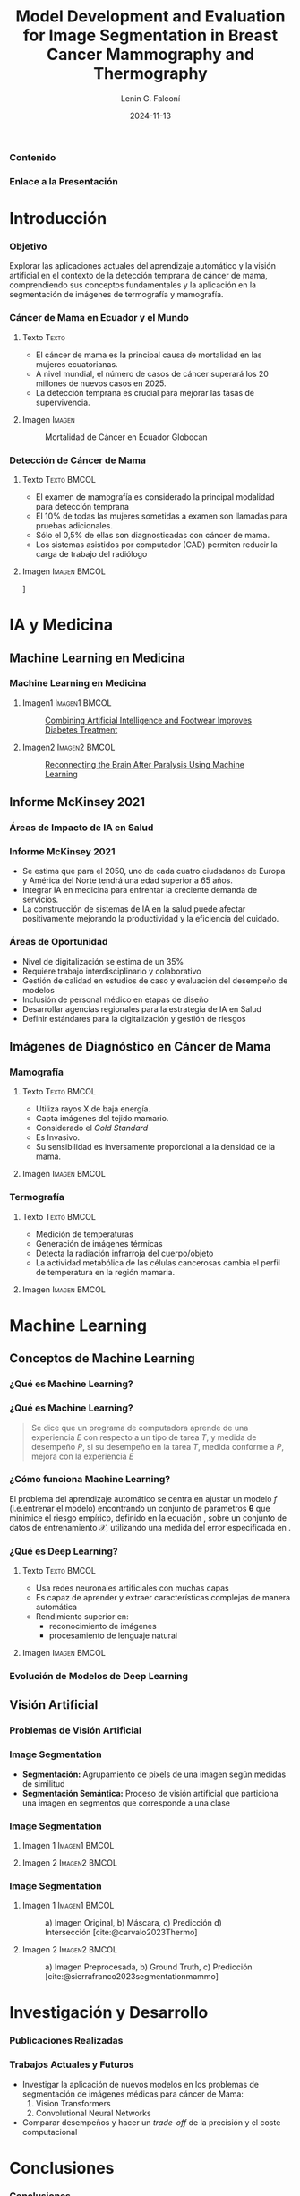 
#+options: author:t broken-links:nil c:nil creator:nil
#+options: d:(not "LOGBOOK") date:t e:t email:nil expand-links:t f:t
#+options: inline:t num:t p:nil pri:nil prop:nil stat:t tags:t
#+options: tasks:t tex:t timestamp:t title:t toc:nil todo:t |:t

#+title: Model Development and Evaluation for Image Segmentation in Breast Cancer Mammography and Thermography
#+subtitle: 
#+date: 2024-11-13
#+author: Lenin G. Falconí
#+email: lenin.falconi@epn.edu.ec
#+language: Español
#+select_tags: export
#+exclude_tags: noexport
#+creator: Emacs 27.1 (Org mode 9.7.5)
#+cite_export: biblatex
#+options: H:3
#+latex_class: beamer
#+columns: %45ITEM %10BEAMER_env(Env) %10BEAMER_act(Act) %4BEAMER_col(Col) %8BEAMER_opt(Opt)
#+beamer_theme: Boadilla
#+beamer_color_theme:
#+beamer_font_theme:
#+beamer_inner_theme:
#+beamer_outer_theme:
#+beamer_header: \title[Image Segmenation in BC]{Model Development and Evaluation for Image Segmentation in Breast Cancer Mammography and Thermography}
#+beamer_short_title: Image Segmentation
#+LATEX_HEADER: \usepackage{graphicx}
#+latex_header: \usepackage{longtable}
#+bibliography: bibliography.bib

#+latex_header: \usepackage[utf8]{inputenc}
#+latex_header: \usepackage[spanish]{babel}
#+LATEX_HEADER: \usepackage[backend=biber,style=apa,autolang=other,maxcitenames=3, maxbibnames=3]{biblatex}

#+begin_comment
estilos que puedo utlizar
- Boadilla
- default
Esto coloca el fondo por defecto del tema de beamer
#+LATEX: \usebackgroundtemplate{}
Esto permite colocar un fondo en un frame
#+LATEX_HEADER: \usebackgroundtemplate{\includegraphics[width=\paperwidth, height=\paperheight]{./images/Formato-Limpio.png}}
Esto para colocar la tabla de contenidos
#+TOC: headlines 3
#+end_comment


#+LATEX_HEADER: \AtBeginSection[]{\begin{frame}\frametitle{Contenido}\tableofcontents[currentsection]\end{frame}}


#+LATEX_HEADER: \AtBeginDocument{\usebackgroundtemplate{\includegraphics[width=\paperwidth,height=\paperheight]{./images/Formato-Logos-Superior.png}}}

#+LATEX: \usebackgroundtemplate{\includegraphics[width=\paperwidth, height=\paperheight]{./images/Formato-Limpio.png}}
*** Contenido
\tableofcontents

*** Enlace a la Presentación
#+attr_latex: :width 0.6\textwidth :height 0.8\textheight 
[[./images/qrcode.png]]
* Introducción

#+LATEX: \usebackgroundtemplate{\includegraphics[width=\paperwidth, height=\paperheight]{./images/Formato-Limpio.png}}
*** Objetivo
Explorar las aplicaciones actuales del aprendizaje automático y la
visión artificial en el contexto de la detección temprana de cáncer de
mama, comprendiendo sus conceptos fundamentales y la aplicación en la
segmentación de imágenes de termografía y mamografía.
#+begin_comment
- Introducir al público general sobre las aplicaciones actuales de Aprendizaje Automático y Visión Artificial en Medicina
- Comprender conceptos clave de Computer Vision (CV), Machine Learning (ML), Deep Learning (DL)
- Explorar el problema de segmentación para imágenes de Termografía y Mamografía en Cáncer de Mama
#+end_comment


*** Cáncer de Mama en Ecuador y el Mundo
**** Texto                                                            :Texto:
:PROPERTIES:
:BEAMER_col: 0.5
:END:
- El cáncer de mama es la principal causa de mortalidad en las mujeres
  ecuatorianas.
- A nivel mundial, el número de casos de cáncer superará los 20
  millones de nuevos casos en 2025.
- La detección temprana es crucial para mejorar las tasas de supervivencia.

**** Imagen                                                          :Imagen:
:PROPERTIES:
:BEAMER_col: 0.5
:END:
#+CAPTION: Mortalidad de  Cáncer en  Ecuador Globocan
[[file:images/breast-cancer/mortality-ec.png]]
*** Detección de Cáncer de Mama
:PROPERTIES:
:BEAMER_opt: allowframebreaks
:END:
**** Texto                                                      :Texto:BMCOL:
:PROPERTIES:
:BEAMER_col: 0.5
:END:
- El examen de mamografía es considerado la principal modalidad para detección temprana
- El 10% de todas las mujeres sometidas a examen son llamadas para pruebas adicionales.
- Sólo el 0,5% de ellas son diagnosticadas con cáncer de mama.
- Los sistemas asistidos por computador (CAD) permiten
  reducir la carga de trabajo del radiólogo
#+begin_comment
- La segmentación precisa de
  imágenes médicas es esencial para identificar y delinear áreas
  sospechosas, lo que facilita el diagnóstico y tratamiento oportunos.
#+end_comment
**** Imagen                                                    :Imagen:BMCOL:
:PROPERTIES:
:BEAMER_col: 0.5
:END:
\centering
[[file:images/breast-cancer/mamografia.jpg]]

* IA y Medicina
** Machine Learning en Medicina
*** Machine Learning en Medicina
**** Imagen1                                                  :Imagen1:BMCOL:
:PROPERTIES:
:BEAMER_col: 0.5
:END:

\setlength{\rightskip}{0.2cm}
#+caption:[[https://www.mathworks.com/company/mathworks-stories/xfinito-develops-smart-shoe-with-ai-for-diabetic-neuropathy.html][Combining Artificial Intelligence and Footwear Improves Diabetes Treatment]]
[[./images/breast-cancer/shoeDiabetes.jpg]]
**** Imagen2                                                  :Imagen2:BMCOL:
:PROPERTIES:
:BEAMER_col: 0.5
:END:
#+caption: [[https://www.mathworks.com/company/mathworks-stories/battelle-neurolife-system-turns-thoughts-into-movement.html][Reconnecting the Brain After Paralysis Using Machine Learning]]
[[./images/breast-cancer/brainML.jpg]]
** Informe McKinsey 2021
*** Áreas de Impacto de IA en Salud
\centering
#+caption:
[[./images/breast-cancer/SVG-AI-in-healthcare-ex1.png]]

*** Informe McKinsey 2021
- Se estima que para el 2050, uno de cada cuatro ciudadanos de Europa
  y América del Norte tendrá una edad superior a 65 años.
- Integrar IA en medicina para enfrentar la creciente demanda de servicios.
- La construcción de sistemas de IA en la salud puede afectar
  positivamente mejorando la productividad y la eficiencia del
  cuidado.

*** Áreas de Oportunidad
- Nivel de digitalización se estima de un 35%
- Requiere trabajo interdisciplinario y colaborativo
- Gestión de calidad en estudios de caso y evaluación del desempeño de modelos
- Inclusión de personal médico en etapas de diseño
- Desarrollar agencias regionales para la estrategia de IA en Salud
- Definir estándares para la digitalización y gestión de riesgos
** Imágenes de Diagnóstico en Cáncer de Mama 
*** Mamografía
**** Texto                                                      :Texto:BMCOL:
:PROPERTIES:
:BEAMER_col: 0.5
:END:
- Utiliza rayos X de baja energía.
- Capta imágenes del tejido mamario.
- Considerado el /Gold Standard/
- Es Invasivo.
- Su sensibilidad es inversamente proporcional a la densidad de la
  mama.
**** Imagen                                                    :Imagen:BMCOL:
:PROPERTIES:
:BEAMER_col: 0.5
:END:
[[./images/breast-cancer/mamografia.jpg]]
*** Termografía
**** Texto                                                      :Texto:BMCOL:
:PROPERTIES:
:BEAMER_col: 0.5
:END:
- Medición de temperaturas
- Generación de imágenes térmicas
- Detecta la radiación infrarroja del cuerpo/objeto
- La actividad metabólica de las células cancerosas cambia el perfil
  de temperatura en la región mamaria.
**** Imagen                                                    :Imagen:BMCOL:
:PROPERTIES:
:BEAMER_col: 0.5
:END:
[[./images/breast-cancer/thermography1.png]]

* Machine Learning
** Conceptos de Machine Learning
*** ¿Qué es Machine Learning?
#+ATTR_LATEX: :height 0.8\textheight
[[./images/breast-cancer/AIMLDL2.png]]
*** ¿Qué es Machine Learning?

#+begin_quote
Se dice que un programa de computadora aprende de una experiencia $E$
con respecto a un tipo de tarea $T$, y medida de desempeño $P$, si su
desempeño en la tarea $T$, medida conforme a $P$, mejora con la
experiencia $E$
#+end_quote

*** ¿Cómo funciona Machine Learning?
El problema del aprendizaje automático se centra en ajustar un modelo
$f$ (i.e.entrenar el modelo) encontrando un conjunto de
parámetros $\mathbf{\theta}$ que minimice el riesgo empírico, definido
en la ecuación \eqref{eq:optimizacion}, sobre un conjunto de datos de
entrenamiento $\mathbf{\mathcal{X}}$, utilizando una medida del error
especificada en \eqref{eq:funcion_coste}.

    \begin{equation}\label{eq:optimizacion}
        \hat{\mathbf{\theta}} = \underset{\theta}{\mathrm{argmin}}\,\mathcal{L}(\theta)
    \end{equation}

    \begin{equation}\label{eq:funcion_coste}
        \mathcal{L}(\theta)  \triangleq \frac{1}{N}\sum_{n=1}^N\ell(y_n,f(\mathbf{x}_n;\mathbf{\theta}))
    \end{equation}

*** ¿Qué es Deep Learning?
**** Texto                                                      :Texto:BMCOL:
:PROPERTIES:
:BEAMER_col: 0.4
:END:
- Usa redes neuronales artificiales con muchas capas
- Es capaz de aprender y extraer características complejas de manera automática
- Rendimiento superior en:
  + reconocimiento de imágenes
  + procesamiento de lenguaje natural
**** Imagen                                                    :Imagen:BMCOL:
:PROPERTIES:
:BEAMER_col: 0.6
:END:
[[./images/breast-cancer/vgg16.png]]
*** Evolución de Modelos de Deep Learning
#+ATTR_LATEX: :width 0.8\textwidth
[[./images/breast-cancer/DL-evol.png]]
** Visión Artificial
*** Problemas de Visión Artificial
[[./images/breast-cancer/TareasComputerVision.png]]
*** Image Segmentation
- **Segmentación:** Agrupamiento de pixels de una imagen según medidas
  de similitud
- **Segmentación Semántica:** Proceso de visión artificial que
  particiona una imagen en segmentos que corresponde a una clase
*** Image Segmentation
**** Imagen 1                                                 :Imagen1:BMCOL:
:PROPERTIES:
:BEAMER_col: 0.5
:END:
[[./images/breast-cancer/semanticsegmentation1.jpg]]
**** Imagen 2                                                 :Imagen2:BMCOL:
:PROPERTIES:
:BEAMER_col: 0.5
:END:
[[./images/breast-cancer/semanticsegmentation2.jpg]]
*** Image Segmentation
**** Imagen 1                                                 :Imagen1:BMCOL:
:PROPERTIES:
:BEAMER_col: 0.5
:END:
#+caption: a) Imagen Original, b) Máscara, c) Predicción d) Intersección [cite:@carvalo2023Thermo]
[[./images/breast-cancer/termografia.png]]
**** Imagen 2                                                 :Imagen2:BMCOL:
:PROPERTIES:
:BEAMER_col: 0.5
:END:
#+caption: a) Imagen Preprocesada, b) Ground Truth, c) Predicción [cite:@sierrafranco2023segmentationmammo]
[[file:images/breast-cancer/mamogram-segmentation.png]]

#+latex_header: \usepackage{tabularx, colortbl}


* Investigación y Desarrollo
#+latex_header: \definecolor{azuremist}{rgb}{0.94, 1.0, 1.0}
#+latex_header: \definecolor{beige}{rgb}{0.96, 0.96, 0.86}
#+latex_header: \definecolor{blanchedalmond}{rgb}{1.0, 0.92, 0.8}
#+latex_header: \definecolor{cream}{rgb}{1.0, 0.99, 0.82}
#+latex_header: \definecolor{floralwhite}{rgb}{1.0, 0.98, 0.94}
*** Publicaciones Realizadas

    \centering
    \scriptsize


    \begin{tabularx}{0.8\textwidth}{ 
       >{\centering\arraybackslash\hsize=.6\hsize}X 
       >{\centering\arraybackslash\hsize=1.2\hsize}X 
       >{\centering\arraybackslash\hsize=0.8\hsize}X
     }
     \rowcolor{black}
     \textbf{\textcolor{white}{Año}} & \textbf{\textcolor{white}{Título}} & \textbf{\textcolor{white}{Publicado en}} \\
     \rowcolor{beige}
     2019  & \citetitle{LGFalconi2019}  & 26th International Conference on Systems, Signals and Image Processing  \\
     \rowcolor{black}
     \textcolor{white}{2020} & \textcolor{white}{\citetitle{Falconi2020}} & \textcolor{white}{Advances in Science, Technology and Engineering Systems Journal} \\
     \rowcolor{beige}
     2020 & \citetitle{falconi2020transfer} & IEEE 33rd International Symposium on Computer Based Medical Systems (CBMS)\\ 
    \end{tabularx}

 
\normalsize
*** Trabajos Actuales y Futuros
- Investigar la aplicación de nuevos modelos en los problemas de
  segmentación de imágenes médicas para cáncer de Mama:
  1. Vision Transformers
  2. Convolutional Neural Networks
- Comparar desempeños y hacer un /trade-off/ de la precisión y el
  coste computacional

* Conclusiones

*** Conclusiones
- Se espera de la IA que potencie la capacidad de diagnóstico de
  exámenes como mamografía o termografía digital
- Es necesario establecer redes de colaboración con equipos médicos
  para estudiar la realidad nacional
- Deep Learning se considera un /gold standard/ para aplicaciones de
  visión artificial
- La segmentación semántica de imágenes médicas aporta tanto con un
  probable diagnóstico y una interpretabilidad del mismo

*** Preguntas
#+attr_latex: :width \textwidth :height 0.8\textheight 
[[./images/breast-cancer/preguntas.jpg]]
*** Gracias
#+attr_latex: :width \textwidth :height 0.8\textheight 
[[./images/breast-cancer/gracias.jpg]]
*** Referencias
:PROPERTIES:
:BEAMER_opt: allowframebreaks
:END:

#+print_bibliography: 

#+begin_comment
,#+LATEX: \usebackgroundtemplate{}
,*** Slide 2.3
- bla
- bla
- bla
#+end_comment
